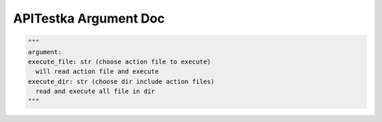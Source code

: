 ==================
APITestka Argument Doc
==================

.. code-block:: python

  """
  argument:
  execute_file: str (choose action file to execute)
    will read action file and execute
  execute_dir: str (choose dir include action files)
    read and execute all file in dir
  """
